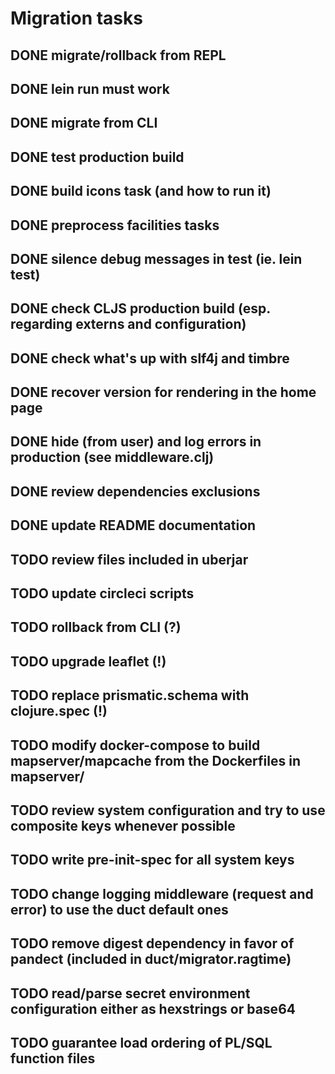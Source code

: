* Migration tasks

** DONE migrate/rollback from REPL
   CLOSED: [2018-03-02 Fri 17:20]
** DONE lein run must work
   CLOSED: [2018-03-05 Mon 12:20]
** DONE migrate from CLI
   CLOSED: [2018-03-05 Mon 12:23]
** DONE test production build
   CLOSED: [2018-03-05 Mon 12:27]
** DONE build icons task (and how to run it)
   CLOSED: [2018-03-05 Mon 12:40]
** DONE preprocess facilities tasks
   CLOSED: [2018-03-05 Mon 13:57]
** DONE silence debug messages in test (ie. lein test)
   CLOSED: [2018-03-05 Mon 14:02]
** DONE check CLJS production build (esp. regarding externs and configuration)
   CLOSED: [2018-03-05 Mon 14:02]
** DONE check what's up with slf4j and timbre
   CLOSED: [2018-03-05 Mon 14:03]
** DONE recover version for rendering in the home page
   CLOSED: [2018-03-05 Mon 14:17]
** DONE hide (from user) and log errors in production (see middleware.clj)
   CLOSED: [2018-03-05 Mon 15:14]
** DONE review dependencies exclusions
   CLOSED: [2018-03-05 Mon 15:33]
** DONE update README documentation
   CLOSED: [2018-03-05 Mon 16:17]
** TODO review files included in uberjar
** TODO update circleci scripts

** TODO rollback from CLI (?)
** TODO upgrade leaflet (!)
** TODO replace prismatic.schema with clojure.spec (!)
** TODO modify docker-compose to build mapserver/mapcache from the Dockerfiles in mapserver/
** TODO review system configuration and try to use composite keys whenever possible
** TODO write pre-init-spec for all system keys
** TODO change logging middleware (request and error) to use the duct default ones
** TODO remove digest dependency in favor of pandect (included in duct/migrator.ragtime)
** TODO read/parse secret environment configuration either as hexstrings or base64
** TODO guarantee load ordering of PL/SQL function files
